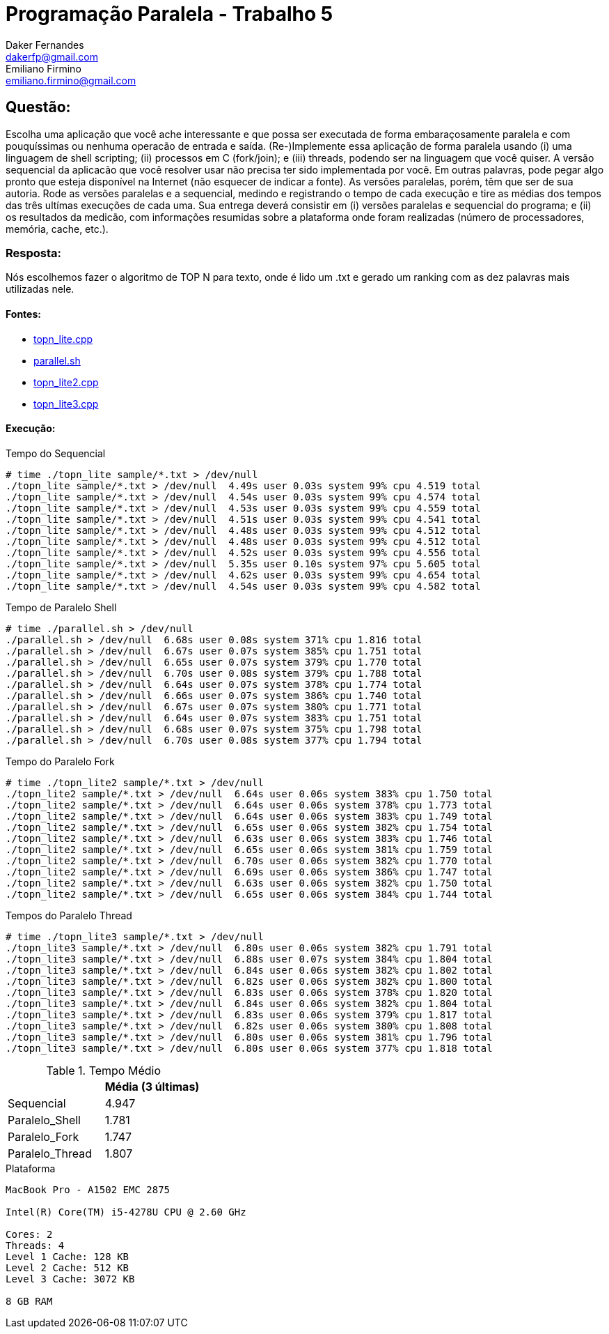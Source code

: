 ﻿Programação Paralela - Trabalho 5
=================================
Daker Fernandes <dakerfp@gmail.com>; Emiliano Firmino <emiliano.firmino@gmail.com>

Questão:
--------

Escolha uma aplicação que você ache interessante e que possa ser executada
de forma embaraçosamente paralela e com pouquíssimas ou nenhuma operacão de
entrada e saída. (Re-)Implemente essa aplicação de forma paralela usando (i)
uma linguagem de shell scripting; (ii) processos em C (fork/join); e (iii)
threads, podendo ser na linguagem que você quiser. A versão sequencial da
aplicacão que você resolver usar não precisa ter sido implementada por
você. Em outras palavras, pode pegar algo pronto que esteja disponível na
Internet (não esquecer de indicar a fonte). As versões paralelas, porém,
têm que ser de sua autoria. Rode as versões paralelas e a sequencial, medindo
e registrando o tempo de cada execução e tire as médias dos tempos das três
ultímas execuções de cada uma. Sua entrega deverá consistir em (i) versões
paralelas e sequencial do programa; e (ii) os resultados da medicão, com
informações resumidas sobre a plataforma onde foram realizadas (número de
processadores, memória, cache, etc.).

Resposta:
~~~~~~~~~

Nós escolhemos fazer o algoritmo de TOP N para texto, onde é lido um .txt
e gerado um ranking com as dez palavras mais utilizadas nele.

Fontes:
^^^^^^^

* link:Sequencial[topn_lite.cpp]
* link:Paralelo_Shell[parallel.sh]
* link:Paralelo_Fork[topn_lite2.cpp]
* link:Paralelo_Thread[topn_lite3.cpp]

Execução:
^^^^^^^^^

.Tempo do Sequencial
-----------------------
# time ./topn_lite sample/*.txt > /dev/null
./topn_lite sample/*.txt > /dev/null  4.49s user 0.03s system 99% cpu 4.519 total
./topn_lite sample/*.txt > /dev/null  4.54s user 0.03s system 99% cpu 4.574 total
./topn_lite sample/*.txt > /dev/null  4.53s user 0.03s system 99% cpu 4.559 total
./topn_lite sample/*.txt > /dev/null  4.51s user 0.03s system 99% cpu 4.541 total
./topn_lite sample/*.txt > /dev/null  4.48s user 0.03s system 99% cpu 4.512 total
./topn_lite sample/*.txt > /dev/null  4.48s user 0.03s system 99% cpu 4.512 total
./topn_lite sample/*.txt > /dev/null  4.52s user 0.03s system 99% cpu 4.556 total
./topn_lite sample/*.txt > /dev/null  5.35s user 0.10s system 97% cpu 5.605 total
./topn_lite sample/*.txt > /dev/null  4.62s user 0.03s system 99% cpu 4.654 total
./topn_lite sample/*.txt > /dev/null  4.54s user 0.03s system 99% cpu 4.582 total
-----------------------

.Tempo de Paralelo Shell
-----------------------
# time ./parallel.sh > /dev/null
./parallel.sh > /dev/null  6.68s user 0.08s system 371% cpu 1.816 total
./parallel.sh > /dev/null  6.67s user 0.07s system 385% cpu 1.751 total
./parallel.sh > /dev/null  6.65s user 0.07s system 379% cpu 1.770 total
./parallel.sh > /dev/null  6.70s user 0.08s system 379% cpu 1.788 total
./parallel.sh > /dev/null  6.64s user 0.07s system 378% cpu 1.774 total
./parallel.sh > /dev/null  6.66s user 0.07s system 386% cpu 1.740 total
./parallel.sh > /dev/null  6.67s user 0.07s system 380% cpu 1.771 total
./parallel.sh > /dev/null  6.64s user 0.07s system 383% cpu 1.751 total
./parallel.sh > /dev/null  6.68s user 0.07s system 375% cpu 1.798 total
./parallel.sh > /dev/null  6.70s user 0.08s system 377% cpu 1.794 total
-----------------------

.Tempo do Paralelo Fork
-----------------------
# time ./topn_lite2 sample/*.txt > /dev/null
./topn_lite2 sample/*.txt > /dev/null  6.64s user 0.06s system 383% cpu 1.750 total
./topn_lite2 sample/*.txt > /dev/null  6.64s user 0.06s system 378% cpu 1.773 total
./topn_lite2 sample/*.txt > /dev/null  6.64s user 0.06s system 383% cpu 1.749 total
./topn_lite2 sample/*.txt > /dev/null  6.65s user 0.06s system 382% cpu 1.754 total
./topn_lite2 sample/*.txt > /dev/null  6.63s user 0.06s system 383% cpu 1.746 total
./topn_lite2 sample/*.txt > /dev/null  6.65s user 0.06s system 381% cpu 1.759 total
./topn_lite2 sample/*.txt > /dev/null  6.70s user 0.06s system 382% cpu 1.770 total
./topn_lite2 sample/*.txt > /dev/null  6.69s user 0.06s system 386% cpu 1.747 total
./topn_lite2 sample/*.txt > /dev/null  6.63s user 0.06s system 382% cpu 1.750 total
./topn_lite2 sample/*.txt > /dev/null  6.65s user 0.06s system 384% cpu 1.744 total
-----------------------

.Tempos do Paralelo Thread
-----------------------
# time ./topn_lite3 sample/*.txt > /dev/null
./topn_lite3 sample/*.txt > /dev/null  6.80s user 0.06s system 382% cpu 1.791 total
./topn_lite3 sample/*.txt > /dev/null  6.88s user 0.07s system 384% cpu 1.804 total
./topn_lite3 sample/*.txt > /dev/null  6.84s user 0.06s system 382% cpu 1.802 total
./topn_lite3 sample/*.txt > /dev/null  6.82s user 0.06s system 382% cpu 1.800 total
./topn_lite3 sample/*.txt > /dev/null  6.83s user 0.06s system 378% cpu 1.820 total
./topn_lite3 sample/*.txt > /dev/null  6.84s user 0.06s system 382% cpu 1.804 total
./topn_lite3 sample/*.txt > /dev/null  6.83s user 0.06s system 379% cpu 1.817 total
./topn_lite3 sample/*.txt > /dev/null  6.82s user 0.06s system 380% cpu 1.808 total
./topn_lite3 sample/*.txt > /dev/null  6.80s user 0.06s system 381% cpu 1.796 total
./topn_lite3 sample/*.txt > /dev/null  6.80s user 0.06s system 377% cpu 1.818 total
-----------------------

.Tempo Médio
[frame="topbot",options="header"]
|========================
|                 | Média (3 últimas)
| Sequencial      | 4.947
| Paralelo_Shell  | 1.781
| Paralelo_Fork   | 1.747
| Paralelo_Thread | 1.807
|========================

.Plataforma
----------------------------
MacBook Pro - A1502 EMC 2875

Intel(R) Core(TM) i5-4278U CPU @ 2.60 GHz

Cores: 2
Threads: 4
Level 1 Cache: 128 KB
Level 2 Cache: 512 KB
Level 3 Cache: 3072 KB

8 GB RAM
----------------------------
